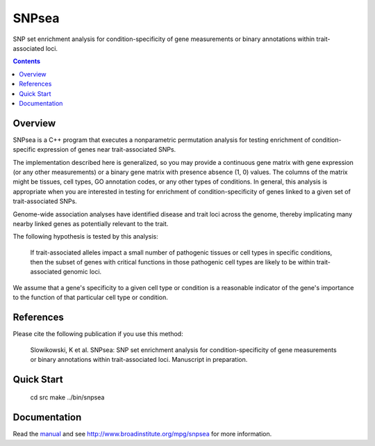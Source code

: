 =======
SNPsea
=======

SNP set enrichment analysis for condition-specificity of gene measurements or
binary annotations within trait-associated loci.

.. contents::


Overview
--------

SNPsea is a C++ program that executes a nonparametric permutation analysis for
testing enrichment of condition-specific expression of genes near
trait-associated SNPs.

The implementation described here is generalized, so you may provide
a continuous gene matrix with gene expression (or any other measurements) or
a binary gene matrix with presence absence (1, 0) values. The columns of the
matrix might be tissues, cell types, GO annotation codes, or any other types
of conditions. In general, this analysis is appropriate when you are
interested in testing for enrichment of condition-specificity of genes linked
to a given set of trait-associated SNPs.

Genome-wide association analyses have identified disease and trait loci across
the genome, thereby implicating many nearby linked genes as potentially
relevant to the trait.

The following hypothesis is tested by this analysis:

    If trait-associated alleles impact a small number of pathogenic tissues or
    cell types in specific conditions, then the subset of genes with critical
    functions in those pathogenic cell types are likely to be within
    trait-associated genomic loci.

We assume that a gene's specificity to a given cell type or condition is
a reasonable indicator of the gene's importance to the function of that
particular cell type or condition.


References
----------

Please cite the following publication if you use this method:

    Slowikowski, K et al. SNPsea: SNP set enrichment analysis for
    condition-specificity of gene measurements or binary annotations within
    trait-associated loci. Manuscript in preparation.


Quick Start
-----------

    cd src
    make
    ../bin/snpsea


Documentation
-------------

Read the manual_ and see http://www.broadinstitute.org/mpg/snpsea for more
information.

.. _manual: https://github.com/slowkow/snpsea/blob/master/doc/SNPsea_manual.pdf?raw=true

